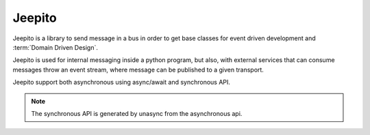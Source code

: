 =======
Jeepito
=======

.. image:: https://github.com/mardiros/jeepito/actions/workflows/gh-pages.yml/badge.svg
   :target: https://mardiros.github.io/jeepito/
   :alt: Doc

.. image:: https://github.com/mardiros/jeepito/actions/workflows/main.yml/badge.svg
   :target: https://github.com/mardiros/jeepito/actions/workflows/main.yml
   :alt: Continuous Integration

.. image:: https://codecov.io/gh/mardiros/jeepito/branch/main/graph/badge.svg?token=BKUM2G3YSR
   :target: https://codecov.io/gh/mardiros/jeepito
   :alt: Coverage Report

Jeepito is a library to send message in a bus in order to get base classes
for event driven development and :term:`Domain Driven Design`.

Jeepito is used for internal messaging inside a python program, but also,
with external services that can consume messages throw an event stream,
where message can be published to a given transport.

Jeepito support both asynchronous using async/await and synchronous API.

.. note::
    The synchronous API is generated by unasync from the asynchronous api.
